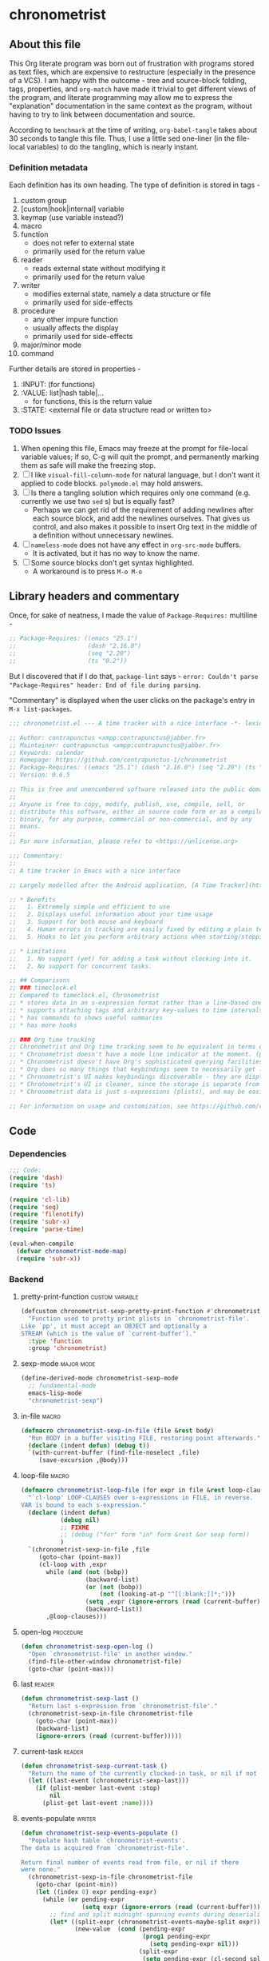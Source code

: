 #+TODO: TODO WIP EXTEND CLEANUP FIXME REVIEW |
#+PROPERTY: header-args :tangle yes

* chronometrist
** About this file
This Org literate program was born out of frustration with programs stored as text files, which are expensive to restructure (especially in the presence of a VCS). I am happy with the outcome - tree and source-block folding, tags, properties, and =org-match= have made it trivial to get different views of the program, and literate programming may allow me to express the "explanation" documentation in the same context as the program, without having to try to link between documentation and source.

According to =benchmark= at the time of writing, =org-babel-tangle= takes about 30 seconds to tangle this file. Thus, I use a little sed one-liner (in the file-local variables) to do the tangling, which is nearly instant.

*** Definition metadata
Each definition has its own heading. The type of definition is stored in tags -
1. custom group
2. [custom|hook|internal] variable
3. keymap (use variable instead?)
4. macro
5. function
   * does not refer to external state
   * primarily used for the return value
6. reader
   * reads external state without modifying it
   * primarily used for the return value
7. writer
   * modifies external state, namely a data structure or file
   * primarily used for side-effects
8. procedure
   * any other impure function
   * usually affects the display
   * primarily used for side-effects
9. major/minor mode
10. command

Further details are stored in properties -
1. :INPUT: (for functions)
2. :VALUE: list|hash table|...
   * for functions, this is the return value
3. :STATE: <external file or data structure read or written to>
*** TODO Issues
1. When opening this file, Emacs may freeze at the prompt for file-local variable values; if so, C-g will quit the prompt, and permanently marking them as safe will make the freezing stop.
2. [ ] I like =visual-fill-column-mode= for natural language, but I don't want it applied to code blocks. =polymode.el= may hold answers.
3. [ ] Is there a tangling solution which requires only one command (e.g. currently we use two =sed= s) but is equally fast?
   * Perhaps we can get rid of the requirement of adding newlines after each source block, and add the newlines ourselves. That gives us control, and also makes it possible to insert Org text in the middle of a definition without unnecessary newlines.
4. [ ] =nameless-mode= does not have any effect in =org-src-mode= buffers.
   * It is activated, but it has no way to know the name.
5. [ ] Some source blocks don't get syntax highlighted.
   * A workaround is to press =M-o M-o=
** Library headers and commentary
Once, for sake of neatness, I made the value of =Package-Requires:= multiline -
#+BEGIN_SRC emacs-lisp :tangle no
;; Package-Requires: ((emacs "25.1")
;;                    (dash "2.16.0")
;;                    (seq "2.20")
;;                    (ts "0.2"))
#+END_SRC
But I discovered that if I do that, =package-lint= says - =error: Couldn't parse "Package-Requires" header: End of file during parsing=.

"Commentary" is displayed when the user clicks on the package's entry in =M-x list-packages=.
#+BEGIN_SRC emacs-lisp
;;; chronometrist.el --- A time tracker with a nice interface -*- lexical-binding: t; -*-

;; Author: contrapunctus <xmpp:contrapunctus@jabber.fr>
;; Maintainer: contrapunctus <xmpp:contrapunctus@jabber.fr>
;; Keywords: calendar
;; Homepage: https://github.com/contrapunctus-1/chronometrist
;; Package-Requires: ((emacs "25.1") (dash "2.16.0") (seq "2.20") (ts "0.2"))
;; Version: 0.6.5

;; This is free and unencumbered software released into the public domain.
;;
;; Anyone is free to copy, modify, publish, use, compile, sell, or
;; distribute this software, either in source code form or as a compiled
;; binary, for any purpose, commercial or non-commercial, and by any
;; means.
;;
;; For more information, please refer to <https://unlicense.org>

;;; Commentary:
;;
;; A time tracker in Emacs with a nice interface

;; Largely modelled after the Android application, [A Time Tracker](https://github.com/netmackan/ATimeTracker)

;; * Benefits
;;   1. Extremely simple and efficient to use
;;   2. Displays useful information about your time usage
;;   3. Support for both mouse and keyboard
;;   4. Human errors in tracking are easily fixed by editing a plain text file
;;   5. Hooks to let you perform arbitrary actions when starting/stopping tasks

;; * Limitations
;;   1. No support (yet) for adding a task without clocking into it.
;;   2. No support for concurrent tasks.

;; ## Comparisons
;; ### timeclock.el
;; Compared to timeclock.el, Chronometrist
;; * stores data in an s-expression format rather than a line-based one
;; * supports attaching tags and arbitrary key-values to time intervals
;; * has commands to shows useful summaries
;; * has more hooks

;; ### Org time tracking
;; Chronometrist and Org time tracking seem to be equivalent in terms of capabilities, approaching the same ends through different means.
;; * Chronometrist doesn't have a mode line indicator at the moment. (planned)
;; * Chronometrist doesn't have Org's sophisticated querying facilities. (an SQLite backend is planned)
;; * Org does so many things that keybindings seem to necessarily get longer. Chronometrist has far fewer commands than Org, so most of the keybindings are single keys, without modifiers.
;; * Chronometrist's UI makes keybindings discoverable - they are displayed in the buffers themselves.
;; * Chronometrist's UI is cleaner, since the storage is separate from the display. It doesn't show tasks as trees like Org, but it uses tags and key-values to achieve that. Additionally, navigating a flat list takes fewer user operations than navigating a tree.
;; * Chronometrist data is just s-expressions (plists), and may be easier to parse than a complex text format with numerous use-cases.

;; For information on usage and customization, see https://github.com/contrapunctus-1/chronometrist/blob/master/README.md
#+END_SRC

** Code
*** Dependencies
#+BEGIN_SRC emacs-lisp
;;; Code:
(require 'dash)
(require 'ts)

(require 'cl-lib)
(require 'seq)
(require 'filenotify)
(require 'subr-x)
(require 'parse-time)

(eval-when-compile
  (defvar chronometrist-mode-map)
  (require 'subr-x))
#+END_SRC
*** Backend
**** pretty-print-function                               :custom:variable:
#+BEGIN_SRC emacs-lisp
(defcustom chronometrist-sexp-pretty-print-function #'chronometrist-plist-pp
  "Function used to pretty print plists in `chronometrist-file'.
Like `pp', it must accept an OBJECT and optionally a
STREAM (which is the value of `current-buffer')."
  :type 'function
  :group 'chronometrist)
#+END_SRC
**** sexp-mode                                                :major:mode:
#+BEGIN_SRC emacs-lisp
(define-derived-mode chronometrist-sexp-mode
  ;; fundamental-mode
  emacs-lisp-mode
  "chronometrist-sexp")
#+END_SRC
**** in-file                                                       :macro:
#+BEGIN_SRC emacs-lisp
(defmacro chronometrist-sexp-in-file (file &rest body)
  "Run BODY in a buffer visiting FILE, restoring point afterwards."
  (declare (indent defun) (debug t))
  `(with-current-buffer (find-file-noselect ,file)
     (save-excursion ,@body)))
#+END_SRC
**** loop-file                                                     :macro:
#+BEGIN_SRC emacs-lisp
(defmacro chronometrist-loop-file (for expr in file &rest loop-clauses)
  "`cl-loop' LOOP-CLAUSES over s-expressions in FILE, in reverse.
VAR is bound to each s-expression."
  (declare (indent defun)
           (debug nil)
           ;; FIXME
           ;; (debug ("for" form "in" form &rest &or sexp form))
           )
  `(chronometrist-sexp-in-file ,file
     (goto-char (point-max))
     (cl-loop with ,expr
       while (and (not (bobp))
                  (backward-list)
                  (or (not (bobp))
                      (not (looking-at-p "^[[:blank:]]*;")))
                  (setq ,expr (ignore-errors (read (current-buffer))))
                  (backward-list))
       ,@loop-clauses)))
#+END_SRC
**** open-log                                                  :procedure:
#+BEGIN_SRC emacs-lisp
(defun chronometrist-sexp-open-log ()
  "Open `chronometrist-file' in another window."
  (find-file-other-window chronometrist-file)
  (goto-char (point-max)))
#+END_SRC
**** last                                                         :reader:
#+BEGIN_SRC emacs-lisp
(defun chronometrist-sexp-last ()
  "Return last s-expression from `chronometrist-file'."
  (chronometrist-sexp-in-file chronometrist-file
    (goto-char (point-max))
    (backward-list)
    (ignore-errors (read (current-buffer)))))
#+END_SRC
**** current-task                                                 :reader:
#+BEGIN_SRC emacs-lisp
(defun chronometrist-sexp-current-task ()
  "Return the name of the currently clocked-in task, or nil if not clocked in."
  (let ((last-event (chronometrist-sexp-last)))
    (if (plist-member last-event :stop)
        nil
      (plist-get last-event :name))))
#+END_SRC
**** events-populate                                              :writer:
#+BEGIN_SRC emacs-lisp
(defun chronometrist-sexp-events-populate ()
  "Populate hash table `chronometrist-events'.
The data is acquired from `chronometrist-file'.

Return final number of events read from file, or nil if there
were none."
  (chronometrist-sexp-in-file chronometrist-file
    (goto-char (point-min))
    (let ((index 0) expr pending-expr)
      (while (or pending-expr
                 (setq expr (ignore-errors (read (current-buffer)))))
        ;; find and split midnight-spanning events during deserialization itself
        (let* ((split-expr (chronometrist-events-maybe-split expr))
               (new-value  (cond (pending-expr
                                  (prog1 pending-expr
                                    (setq pending-expr nil)))
                                 (split-expr
                                  (setq pending-expr (cl-second split-expr))
                                  (cl-first split-expr))
                                 (t expr)))
               (new-value-date (--> (plist-get new-value :start)
                                    (substring it 0 10)))
               (existing-value (gethash new-value-date chronometrist-events)))
          (unless pending-expr (cl-incf index))
          (puthash new-value-date
                   (if existing-value
                       (append existing-value
                               (list new-value))
                     (list new-value))
                   chronometrist-events)))
      (unless (zerop index) index))))
#+END_SRC
**** create-file                                                  :writer:
#+BEGIN_SRC emacs-lisp
(defun chronometrist-sexp-create-file ()
  "Create `chronometrist-file' if it doesn't already exist."
  (unless (file-exists-p chronometrist-file)
    (with-current-buffer (find-file-noselect chronometrist-file)
      (goto-char (point-min))
      (insert ";;; -*- mode: chronometrist-sexp; -*-")
      (write-file chronometrist-file))))
#+END_SRC
**** new                                                          :writer:
#+BEGIN_SRC emacs-lisp
(cl-defun chronometrist-sexp-new (plist)
  "Add new PLIST at the end of `chronometrist-file'."
  (chronometrist-sexp-in-file chronometrist-file
    (goto-char (point-max))
    ;; If we're adding the first s-exp in the file, don't add a
    ;; newline before it
    (unless (bobp) (insert "\n"))
    (unless (bolp) (insert "\n"))
    (funcall chronometrist-sexp-pretty-print-function plist (current-buffer))
    (save-buffer)))
#+END_SRC
**** delete-list                                                  :writer:
#+BEGIN_SRC emacs-lisp
(defun chronometrist-sexp-delete-list (&optional arg)
  "Delete ARG lists after point."
  (let ((point-1 (point)))
    (forward-sexp (or arg 1))
    (delete-region point-1 (point))))
#+END_SRC
**** replace-last                                                 :writer:
#+BEGIN_SRC emacs-lisp
(defun chronometrist-sexp-replace-last (plist)
  "Replace the last s-expression in `chronometrist-file' with PLIST."
  (chronometrist-sexp-in-file chronometrist-file
    (goto-char (point-max))
    (unless (and (bobp) (bolp)) (insert "\n"))
    (backward-list 1)
    (chronometrist-sexp-delete-list)
    (funcall chronometrist-sexp-pretty-print-function plist (current-buffer))
    (save-buffer)))
#+END_SRC
**** reindent-buffer                                             :command:
#+BEGIN_SRC emacs-lisp
(defun chronometrist-sexp-reindent-buffer ()
  "Reindent the current buffer.
This is meant to be run in `chronometrist-file' when using the s-expression backend."
  (interactive)
  (let (expr)
    (goto-char (point-min))
    (while (setq expr (ignore-errors (read (current-buffer))))
      (backward-list)
      (chronometrist-sexp-delete-list)
      (when (looking-at "\n*")
        (delete-region (match-beginning 0) (match-end 0)))
      (funcall chronometrist-sexp-pretty-print-function expr (current-buffer))
      (insert "\n")
      (unless (eobp) (insert "\n")))))
#+END_SRC
**** last                                                         :reader:
#+BEGIN_SRC emacs-lisp
(defun chronometrist-last ()
  "Return the last entry from `chronometrist-file' as a plist."
  (chronometrist-sexp-last))
#+END_SRC
**** task-list                                                    :reader:
#+BEGIN_SRC emacs-lisp
(defun chronometrist-task-list ()
  "Return a list of tasks from `chronometrist-file'."
  (--> (chronometrist-loop-file for plist in chronometrist-file collect (plist-get plist :name))
       (cl-remove-duplicates it :test #'equal)
       (sort it #'string-lessp)))
#+END_SRC
*** Plist pretty-printing
pp.el doesn't align plist keys along the same column.

ppp.el (MELPA) doesn't align plist /values/ along the same column; also, it's GPL, and I try to avoid GPL dependencies.

1. [X] work recursively for plist/alist values
2. [X] Add variable (to chronometrist-sexp.el) to set pretty-printing function. Default to ppp.el if found, fallback to internal Emacs pretty printer, and let users set their own pretty printing function.
3. [ ] Fix alignment of alist dots
   * While also handling alist members which are proper lists

**** normalize-whitespace                                         :writer:
#+BEGIN_SRC emacs-lisp
(defun chronometrist-plist-pp-normalize-whitespace ()
  "Remove whitespace following point, and insert a space.
Point is placed at the end of the space."
  (when (looking-at "[[:blank:]]+")
    (delete-region (match-beginning 0) (match-end 0))
    (insert " ")))
#+END_SRC
**** column                                                       :reader:
#+BEGIN_SRC emacs-lisp
(defun chronometrist-plist-pp-column ()
  "Return column point is on, as an integer.
0 means point is at the beginning of the line."
  (- (point) (point-at-bol)))
#+END_SRC
**** pair-p                                                     :function:
#+BEGIN_SRC emacs-lisp
(defun chronometrist-plist-pp-pair-p (cons)
  "Return non-nil if CONS is a pair, i.e. (CAR . CDR)."
  (and (listp cons) (not (listp (cdr cons)))))
#+END_SRC
**** alist-p                                                    :function:
#+BEGIN_SRC emacs-lisp
(defun chronometrist-plist-pp-alist-p (list)
  "Return non-nil if LIST is an association list.
If even a single element of LIST is a pure cons cell (as
determined by `chronometrist-plist-pp-pair-p'), this function
considers it an alist."
  (when (listp list)
    (cl-loop for elt in list thereis (chronometrist-plist-pp-pair-p elt))))
#+END_SRC
**** plist-p                                                    :function:
#+BEGIN_SRC emacs-lisp
(defun chronometrist-plist-pp-plist-p (list)
  "Return non-nil if LIST is a property list, i.e. (:KEYWORD VALUE ...)"
  (while (consp list)
    (setq list (if (and (keywordp (car list))
                        (consp (cdr list)))
                   (cddr list)
                 'not-plist)))
  (null list))
#+END_SRC
**** longest-keyword-length                                       :reader:
#+BEGIN_SRC emacs-lisp
(defun chronometrist-plist-pp-longest-keyword-length ()
  "Find the length of the longest keyword in a plist.
This assumes there is a single plist in the current buffer, and
that point is after the first opening parenthesis."
  (save-excursion
    (cl-loop with sexp
      while (setq sexp (ignore-errors (read (current-buffer))))
      when (keywordp sexp)
      maximize (length (symbol-name sexp)))))
#+END_SRC
**** indent-sexp                                                :function:
#+BEGIN_SRC emacs-lisp
(cl-defun chronometrist-plist-pp-indent-sexp (sexp &optional (right-indent 0))
  "Return a string indenting SEXP by RIGHT-INDENT spaces."
  (format (concat "% -" (number-to-string right-indent) "s")
          sexp))
#+END_SRC
**** buffer                                                       :writer:
It might help to make =inside-sublist-p= an integer representing depth, instead of a boolean. But at the moment, it's getting the job done.

#+BEGIN_SRC emacs-lisp
(cl-defun chronometrist-plist-pp-buffer (&optional inside-sublist-p)
  "Recursively indent the alist, plist, or a list of plists after point.
The list must be on a single line, as emitted by `prin1'."
  (if (not (looking-at-p (rx (or ")" line-end))))
      (progn
        (setq sexp (save-excursion (read (current-buffer))))
        (cond
         ((chronometrist-plist-pp-plist-p sexp)
          (chronometrist-plist-pp-buffer-plist inside-sublist-p)
          (chronometrist-plist-pp-buffer inside-sublist-p))
         ((chronometrist-plist-pp-alist-p sexp)
          (chronometrist-plist-pp-buffer-alist)
          (unless inside-sublist-p (chronometrist-plist-pp-buffer)))
         ((chronometrist-plist-pp-pair-p sexp)
          (forward-sexp)
          (chronometrist-plist-pp-buffer inside-sublist-p))
         ((listp sexp)
          (down-list)
          (chronometrist-plist-pp-buffer t))
         (t (forward-sexp)
            (chronometrist-plist-pp-buffer inside-sublist-p))))
    ;; we're before a ) - is it a lone paren on its own line?
    (let ((pos (point))
          (bol (point-at-bol)))
      (goto-char bol)
      (if (string-match "^[[:blank:]]*$" (buffer-substring bol pos))
          ;; join the ) to the previous line by deleting the newline and whitespace
          (delete-region (1- bol) pos)
        (goto-char pos))
      (when (not (eobp))
        (forward-char)))))
#+END_SRC
**** buffer-plist                                                 :writer:
#+BEGIN_SRC emacs-lisp
(defun chronometrist-plist-pp-buffer-plist (&optional inside-sublist-p)
  "Indent a single plist after point."
  (down-list)
  (let ((left-indent  (1- (chronometrist-plist-pp-column)))
        (right-indent (chronometrist-plist-pp-longest-keyword-length))
        (first-p t) sexp)
    (while (not (looking-at-p ")"))
      (chronometrist-plist-pp-normalize-whitespace)
      (setq sexp (save-excursion (read (current-buffer))))
      (cond ((keywordp sexp)
             (chronometrist-sexp-delete-list)
             (insert (if first-p
                         (progn (setq first-p nil) "")
                       (make-string left-indent ?\ ))
                     (chronometrist-plist-pp-indent-sexp sexp right-indent)))
            ;; not a keyword = a value
            ((chronometrist-plist-pp-plist-p sexp)
             (chronometrist-plist-pp-buffer-plist))
            ((and (listp sexp)
                  (not (chronometrist-plist-pp-pair-p sexp)))
             (chronometrist-plist-pp-buffer t)
             (insert "\n"))
            (t (forward-sexp)
               (insert "\n"))))
    (when (bolp) (delete-char -1))
    (up-list)
    ;; we have exited the plist, but might still be in a list with more plists
    (unless (eolp) (insert "\n"))
    (when inside-sublist-p
      (insert (make-string (1- left-indent) ?\ )))))
#+END_SRC
**** buffer-alist                                                 :writer:
#+BEGIN_SRC emacs-lisp
(defun chronometrist-plist-pp-buffer-alist ()
  "Indent a single alist after point."
  (down-list)
  (let ((indent (chronometrist-plist-pp-column)) (first-p t) sexp)
    (while (not (looking-at-p ")"))
      (setq sexp (save-excursion (read (current-buffer))))
      (chronometrist-sexp-delete-list)
      (insert (if first-p
                  (progn (setq first-p nil) "")
                (make-string indent ?\ ))
              (format "%S\n" sexp)))
    (when (bolp) (delete-char -1))
    (up-list)))
#+END_SRC
**** to-string                                                    :reader:
:PROPERTIES:
:STATE: emacs-lisp-mode-syntax-table
:END:

#+BEGIN_SRC emacs-lisp
(defun chronometrist-plist-pp-to-string (object)
  "Convert OBJECT to a pretty-printed string."
  (with-temp-buffer
    (lisp-mode-variables nil)
    (set-syntax-table emacs-lisp-mode-syntax-table)
    (let ((print-quoted t))
      (prin1 object (current-buffer)))
    (goto-char (point-min))
    (chronometrist-plist-pp-buffer)
    (buffer-string)))
#+END_SRC
**** plist-pp                                                     :reader:
#+BEGIN_SRC emacs-lisp
(defun chronometrist-plist-pp (object &optional stream)
  "Pretty-print OBJECT and output to STREAM (see `princ')."
  (princ (chronometrist-plist-pp-to-string object)
         (or stream standard-output)))
#+END_SRC
*** TODO Migration
1. [ ] Use EIEIO to make a =chronometrist-migrate= command which calls a generic function.
**** table                                                      :variable:
:PROPERTIES:
:VALUE:    hash table
:END:
#+BEGIN_SRC emacs-lisp
(defvar chronometrist-migrate-table (make-hash-table))
#+END_SRC
**** EXTEND populate                                              :writer:
:PROPERTIES:
:STATE: chronometrist-migrate-table
:END:

1. [ ] support other timeclock codes - currently only "i" and "o" are supported.

#+BEGIN_SRC emacs-lisp
(defun chronometrist-migrate-populate (in-file)
  "Read data from IN-FILE to `chronometrist-migrate-table'.
IN-FILE should be a file in the format supported by timeclock.el.
See `timeclock-log-data' for a description."
  (clrhash chronometrist-migrate-table)
  (with-current-buffer (find-file-noselect in-file)
    (save-excursion
      (goto-char (point-min))
      (let ((key-counter 0))
        (while (not (eobp))
          (let* ((event-string (buffer-substring-no-properties (point-at-bol)
                                                               (point-at-eol)))
                 (event-list   (split-string event-string "[ /:]"))
                 (code         (cl-first event-list))
                 (date-time    (--> event-list
                                    (seq-drop it 1)
                                    (seq-take it 6)
                                    (mapcar #'string-to-number it)
                                    (reverse it)
                                    (apply #'encode-time it)
                                    (chronometrist-format-time-iso8601 it)))
                 (project-or-comment
                  (replace-regexp-in-string
                   (rx (and (or "i" "o") " "
                            (and (= 4 digit) "/" (= 2 digit) "/" (= 2 digit) " ")
                            (and (= 2 digit) ":" (= 2 digit) ":" (= 2 digit))
                            (opt " ")))
                   ""
                   event-string)))
            (pcase code
              ("i"
               (cl-incf key-counter)
               (puthash key-counter
                        `(:name ,project-or-comment :start ,date-time)
                        chronometrist-migrate-table))
              ("o"
               (--> (gethash key-counter chronometrist-migrate-table)
                    (append it
                            `(:stop ,date-time)
                            (when (and (stringp project-or-comment)
                                       (not
                                        (string= project-or-comment "")))
                              `(:comment ,project-or-comment)))
                    (puthash key-counter it chronometrist-migrate-table)))))
          (forward-line)
          (goto-char (point-at-bol))))
      nil)))
#+END_SRC
**** timelog-file-to-sexp-file                                    :writer:
#+BEGIN_SRC emacs-lisp
(defvar timeclock-file)

(defun chronometrist-migrate-timelog-file-to-sexp-file (&optional in-file out-file)
  "Migrate your existing `timeclock-file' to the Chronometrist file format.
IN-FILE and OUT-FILE, if provided, are used as input and output
file names respectively."
  (interactive `(,(if (featurep 'timeclock)
                      (read-file-name (concat "timeclock file (default: "
                                              timeclock-file
                                              "): ")
                                      user-emacs-directory
                                      timeclock-file t)
                    (read-file-name (concat "timeclock file: ")
                                    user-emacs-directory
                                    nil t))
                 ,(read-file-name (concat "Output file (default: "
                                          (locate-user-emacs-file "chronometrist.sexp")
                                          "): ")
                                  user-emacs-directory
                                  (locate-user-emacs-file "chronometrist.sexp"))))
  (when (if (file-exists-p out-file)
            (yes-or-no-p (concat "Output file "
                                 out-file
                                 " already exists - overwrite? "))
          t)
    (let ((output (find-file-noselect out-file)))
      (with-current-buffer output
        (chronometrist-common-clear-buffer output)
        (chronometrist-migrate-populate in-file)
        (maphash (lambda (_key value)
                   (chronometrist-plist-pp value output)
                   (insert "\n\n"))
                 chronometrist-migrate-table)
        (save-buffer)))))
#+END_SRC
**** check                                                        :writer:
#+BEGIN_SRC emacs-lisp
(defun chronometrist-migrate-check ()
  "Offer to import data from `timeclock-file' if `chronometrist-file' does not exist."
  (when (and (bound-and-true-p timeclock-file)
             (not (file-exists-p chronometrist-file)))
    (if (yes-or-no-p (format (concat "Chronometrist v0.3+ uses a new file format;"
                                     " import data from %s ? ")
                             timeclock-file))
        (chronometrist-migrate-timelog-file-to-sexp-file timeclock-file chronometrist-file)
      (message "You can migrate later using `chronometrist-migrate-timelog-file-to-sexp-file'."))))
#+END_SRC
*** Data structures
**** chronometrist-events                                                   :variable:
:PROPERTIES:
:VALUE:    hash table
:END:
#+BEGIN_SRC emacs-lisp
(defvar chronometrist-events (make-hash-table :test #'equal)
  "Each key is a date in the form (YEAR MONTH DAY).
Values are lists containing events, where each event is a list in
the form (:name \"NAME\" :tags (TAGS) <key value pairs> ...
:start TIME :stop TIME).")
#+END_SRC
**** day-start                                                  :function:
#+BEGIN_SRC emacs-lisp
(defun chronometrist-day-start (timestamp)
  "Get start of day (according to `chronometrist-day-start-time') for TIMESTAMP.
TIMESTAMP must be a time string in the ISO-8601 format.

Return value is a time value (see `current-time')."
  (let ((timestamp-date-list (->> timestamp
                                  (parse-iso8601-time-string)
                                  (decode-time)
                                  (-drop 3)
                                  (-take 3))))
    (--> chronometrist-day-start-time
         (split-string it ":")
         (mapcar #'string-to-number it)
         (reverse it)
         (append it timestamp-date-list)
         (apply #'encode-time it))))
#+END_SRC
**** events-maybe-split                                         :function:
#+BEGIN_SRC emacs-lisp
(defun chronometrist-events-maybe-split (event)
  "Split EVENT if it spans midnight.
Return a list of two events if EVENT was split, else nil."
  (when (plist-get event :stop)
    (let ((split-time (chronometrist-midnight-spanning-p (plist-get event :start)
                                             (plist-get event :stop))))
      (when split-time
        (let ((first-start  (plist-get (cl-first  split-time) :start))
              (first-stop   (plist-get (cl-first  split-time) :stop))
              (second-start (plist-get (cl-second split-time) :start))
              (second-stop  (plist-get (cl-second split-time) :stop))
              ;; plist-put modifies lists in-place. The resulting bugs
              ;; left me puzzled for a while.
              (event-1      (cl-copy-list event))
              (event-2      (cl-copy-list event)))
          (list (-> event-1
                    (plist-put :start first-start)
                    (plist-put :stop  first-stop))
                (-> event-2
                    (plist-put :start second-start)
                    (plist-put :stop  second-stop))))))))
#+END_SRC

;; TODO - Maybe strip dates from values, since they're part of the key
;; anyway. Consider using a state machine.

;; OPTIMIZE - It should not be necessary to call this unless the file
;; has changed. Any other refresh situations should not require this.
**** events-populate                                            :function:
#+BEGIN_SRC emacs-lisp
(defun chronometrist-events-populate ()
  "Clear hash table `chronometrist-events' (which see) and populate it.
The data is acquired from `chronometrist-file'.

Return final number of events read from file, or nil if there
were none."
  (clrhash chronometrist-events)
  (chronometrist-sexp-events-populate))
#+END_SRC
**** events-update                                                :writer:
#+BEGIN_SRC emacs-lisp
(defun chronometrist-events-update (plist &optional replace)
  "Add PLIST to the end of `chronometrist-events'.
If REPLACE is non-nil, replace the last event with PLIST."
  (let* ((date (->> (plist-get plist :start)
                    (chronometrist-iso-timestamp-to-ts )
                    (ts-format "%F" )))
         (events-today (gethash date chronometrist-events)))
    (--> (if replace (-drop-last 1 events-today) events-today)
         (append it (list plist))
         (puthash date it chronometrist-events))))
#+END_SRC
**** last-date                                                    :reader:
#+BEGIN_SRC emacs-lisp
(defun chronometrist-events-last-date ()
  (--> (hash-table-keys chronometrist-events)
       (last it)
       (car it)))
#+END_SRC
**** events-last                                                  :reader:
#+BEGIN_SRC emacs-lisp
(defun chronometrist-events-last ()
  "Return the last plist from `chronometrist-events'."
  (--> (gethash (chronometrist-events-last-date) chronometrist-events)
       (last it)
       (car it)))
#+END_SRC
**** events-subset                                                :reader:
:PROPERTIES:
:VALUE:    hash table
:END:
#+BEGIN_SRC emacs-lisp
(defun chronometrist-events-subset (start end)
  "Return a subset of `chronometrist-events'.
The subset will contain values between dates START and END (both
inclusive).

START and END must be ts structs (see `ts.el'). They will be
treated as though their time is 00:00:00."
  (let ((subset (make-hash-table :test #'equal))
        (start  (chronometrist-date start))
        (end    (chronometrist-date end)))
    (maphash (lambda (key value)
               (when (ts-in start end (chronometrist-iso-date-to-ts key))
                 (puthash key value subset)))
             chronometrist-events)
    subset))
#+END_SRC
**** task-events-in-day                                           :reader:
#+BEGIN_SRC emacs-lisp
(cl-defun chronometrist-task-events-in-day (task &optional (ts (ts-now)))
  "Get events for TASK on TS.
TS should be a ts struct (see `ts.el').

Returns a list of events, where each event is a property list in
the form (:name \"NAME\" :start START :stop STOP ...), where
START and STOP are ISO-8601 time strings.

This will not return correct results if TABLE contains records
which span midnights."
  (->> (gethash (ts-format "%F" ts) chronometrist-events)
       (mapcar (lambda (event)
                 (when (equal task (plist-get event :name))
                   event)))
       (seq-filter #'identity)))
#+END_SRC
**** task-time-one-day                                            :reader:
#+BEGIN_SRC emacs-lisp
(cl-defun chronometrist-task-time-one-day (task &optional (ts (ts-now)))
  "Return total time spent on TASK today or (if supplied) on timestamp TS.
The data is obtained from `chronometrist-file', via `chronometrist-events'.

TS should be a ts struct (see `ts.el').

The return value is seconds, as an integer."
  (let ((task-events (chronometrist-task-events-in-day task ts)))
    (if task-events
        (->> (chronometrist-events-to-durations task-events)
             (-reduce #'+)
             (truncate))
      ;; no events for this task on TS, i.e. no time spent
      0)))
#+END_SRC
**** active-time-one-day                                          :reader:
#+BEGIN_SRC emacs-lisp
(cl-defun chronometrist-active-time-one-day (&optional (ts (ts-now)))
  "Return the total active time on TS (if non-nil) or today.
TS must be a ts struct (see `ts.el')

Return value is seconds as an integer."
  (->> chronometrist-task-list
       (--map (chronometrist-task-time-one-day it ts))
       (-reduce #'+)
       (truncate)))
#+END_SRC
**** count-active-days                                            :reader:
#+BEGIN_SRC emacs-lisp
(cl-defun chronometrist-statistics-count-active-days (task &optional (table chronometrist-events))
  "Return the number of days the user spent any time on TASK.
  TABLE must be a hash table - if not supplied, `chronometrist-events' is used.

  This will not return correct results if TABLE contains records
which span midnights."
  (cl-loop for events being the hash-values of chronometrist-events
    count (seq-find (lambda (event)
                      (equal task (plist-get event :name)))
                    events)))
#+END_SRC
**** task-list                                                  :variable:
:PROPERTIES:
:VALUE:    list
:END:
#+BEGIN_SRC emacs-lisp
(defvar chronometrist-task-list nil
  "List of tasks in `chronometrist-file'.")
#+END_SRC
**** reset-task-list                                              :writer:
#+BEGIN_SRC emacs-lisp
(defun chronometrist-reset-task-list ()
  (setq chronometrist-task-list (chronometrist-task-list)))
#+END_SRC
**** add-to-task-list                                             :writer:
#+BEGIN_SRC emacs-lisp
(defun chronometrist-add-to-task-list (task)
  (unless (cl-member task chronometrist-task-list :test #'equal)
    (setq chronometrist-task-list
          (sort (cons task chronometrist-task-list) #'string-lessp))))
#+END_SRC
**** remove-from-task-list                                        :writer:
#+BEGIN_SRC emacs-lisp
(defun chronometrist-remove-from-task-list (task)
  (let ((count (cl-loop with count = 0
                 for intervals being the hash-values of chronometrist-events
                 do (cl-loop for interval in intervals
                      do (cl-incf count))
                 finally return count))
        (position (cl-loop with count = 0
                    for intervals being the hash-values of chronometrist-events
                    when (cl-loop for interval in intervals
                           do (cl-incf count)
                           when (equal task (plist-get interval :name))
                           return t)
                    return count)))
    (when (or (not position)
              (= position count))
      ;; The only interval for TASK is the last expression
      (setq chronometrist-task-list (remove task chronometrist-task-list)))))
#+END_SRC
*** Common
**** fs-watch                                          :internal:variable:
:PROPERTIES:
:VALUE:    file notify watch
:END:
#+BEGIN_SRC emacs-lisp
(defvar chronometrist--fs-watch nil
  "Filesystem watch object.
Used to prevent more than one watch being added for the same
file.")
#+END_SRC
**** current-task                                                 :reader:
#+BEGIN_SRC emacs-lisp
(defun chronometrist-current-task ()
  "Return the name of the currently clocked-in task, or nil if not clocked in."
  (chronometrist-sexp-current-task))
#+END_SRC
**** format-time                                                :function:
#+BEGIN_SRC emacs-lisp
(cl-defun chronometrist-format-time (seconds &optional (blank "   "))
  "Format SECONDS as a string suitable for display in Chronometrist buffers.
SECONDS must be a positive integer.

BLANK is a string to display in place of blank values. If not
supplied, 3 spaces are used."
  (-let [(h m s) (chronometrist-seconds-to-hms seconds)]
    (if (and (zerop h) (zerop m) (zerop s))
        "       -"
      (let ((h (if (zerop h) blank (format "%2d:" h)))
            (m (cond ((and (zerop h) (zerop m))  blank)
                     ((zerop h)  (format "%2d:" m))
                     (t  (format "%02d:" m))))
            (s (if (and (zerop h) (zerop m))
                   (format "%2d" s)
                 (format "%02d" s))))
        (concat h m s)))))
#+END_SRC
**** file-empty-p                                                 :reader:
#+BEGIN_SRC emacs-lisp
(defun chronometrist-common-file-empty-p (file)
  "Return t if FILE is empty."
  (zerop (nth 7 (file-attributes file))))
#+END_SRC
**** clear-buffer                                                 :writer:
#+BEGIN_SRC emacs-lisp
(defun chronometrist-common-clear-buffer (buffer)
  "Clear the contents of BUFFER."
  (with-current-buffer buffer
    (goto-char (point-min))
    (delete-region (point-min) (point-max))))
#+END_SRC
**** format-keybinds                                            :function:
#+BEGIN_SRC emacs-lisp
(defun chronometrist-format-keybinds (command map &optional firstonly)
  "Return the keybindings for COMMAND in MAP as a string.
If FIRSTONLY is non-nil, return only the first keybinding found."
  (if firstonly
      (key-description
       (where-is-internal command map firstonly))
    (->> (where-is-internal command map)
         (mapcar #'key-description)
         (-take 2)
         (-interpose ", ")
         (apply #'concat))))
#+END_SRC
**** events-to-durations                                        :function:
#+BEGIN_SRC emacs-lisp
(defun chronometrist-events-to-durations (events)
  "Convert EVENTS into a list of durations in seconds.
EVENTS must be a list of valid Chronometrist property lists (see
`chronometrist-file').

Return 0 if EVENTS is nil."
  (if events
      (cl-loop for plist in events collect
        (let* ((start-ts (chronometrist-iso-timestamp-to-ts
                          (plist-get plist :start)))
               (stop-iso (plist-get plist :stop))
               ;; Add a stop time if it does not exist.
               (stop-ts  (if stop-iso
                             (chronometrist-iso-timestamp-to-ts stop-iso)
                           (ts-now))))
          (ts-diff stop-ts start-ts)))
    0))
#+END_SRC
**** previous-week-start                                          :reader:
#+BEGIN_SRC emacs-lisp
(defun chronometrist-previous-week-start (ts)
  "Find the previous `chronometrist-report-week-start-day' from TS.
Return a ts struct for said day's beginning.

If the day of TS is the same as the
`chronometrist-report-week-start-day', return TS.

TS must be a ts struct (see `ts.el')."
  (cl-loop with week-start = (alist-get chronometrist-report-week-start-day
                                        chronometrist-report-weekday-number-alist
                                        nil nil #'equal)
    until (= week-start (ts-dow ts))
    do (ts-decf (ts-day ts))
    finally return ts))
#+END_SRC
*** Time functions
**** iso-timestamp-to-ts                                        :function:
#+BEGIN_SRC emacs-lisp
(defun chronometrist-iso-timestamp-to-ts (timestamp)
  "Convert TIMESTAMP to a TS struct. (see `ts.el')
TIMESTAMP must be the ISO-8601 format, as handled by `parse-iso8601-time-string'."
  (-let [(second minute hour day month year dow _dst utcoff)
         (decode-time
          (parse-iso8601-time-string timestamp))]
    (ts-update
     (make-ts :hour hour :minute minute :second second
              :day day   :month month   :year year
              :dow dow   :tz-offset utcoff))))
#+END_SRC
**** iso-date-to-ts                                             :function:
#+BEGIN_SRC emacs-lisp
(defun chronometrist-iso-date-to-ts (date)
  "Return a ts struct (see `ts.el') representing DATE.
DATE should be an ISO-8601 date string (\"YYYY-MM-DD\")."
  (-let [(year month day) (mapcar #'string-to-number
                                  (split-string date "-"))]
    (ts-update
     (make-ts :hour 0 :minute 0 :second 0
              :day day :month month :year year))))
#+END_SRC
**** date                                                       :function:
#+BEGIN_SRC emacs-lisp
(cl-defun chronometrist-date (&optional (ts (ts-now)))
  "Return a ts struct representing the time 00:00:00 on today's date.
If TS is supplied, use that date instead of today.
TS should be a ts struct (see `ts.el')."
  (ts-apply :hour 0 :minute 0 :second 0 ts))
#+END_SRC
**** format-time-iso8601                                        :function:
#+BEGIN_SRC emacs-lisp
(defun chronometrist-format-time-iso8601 (&optional unix-time)
  "Return current date and time as an ISO-8601 timestamp.
Optional argument UNIX-TIME should be a time value (see
`current-time') accepted by `format-time-string'."
  (format-time-string "%FT%T%z" unix-time))

;; Note - this assumes that an event never crosses >1 day. This seems
;; sufficient for all conceivable cases.
#+END_SRC
**** midnight-spanning-p                                        :function:
#+BEGIN_SRC emacs-lisp
(defun chronometrist-midnight-spanning-p (start-time stop-time)
  "Return non-nil if START-TIME and STOP-TIME cross a midnight.
Return value is a list in the form
\((:start START-TIME
  :stop <day-start time on initial day>)
 (:start <day start time on second day>
  :stop STOP-TIME))"
  ;; FIXME - time zones are ignored; may cause issues with
  ;; time-zone-spanning events

  ;; The time on which the first provided day starts (according to `chronometrist-day-start-time')
  (let* ((first-day-start (chronometrist-day-start start-time))
         ;; HACK - won't work with custom day-start time
         ;; (first-day-end   (parse-iso8601-time-string
         ;;                   (concat (chronometrist-date (parse-iso8601-time-string start-time))
         ;;                           "24:00:00")))
         (next-day-start  (time-add first-day-start
                                    '(0 . 86400)))
         (stop-time-unix  (parse-iso8601-time-string stop-time)))
    ;; Does the event stop time exceed the next day start time?
    (when (time-less-p next-day-start stop-time-unix)
      (list `(:start ,start-time
                     :stop  ,(chronometrist-format-time-iso8601 next-day-start))
            `(:start ,(chronometrist-format-time-iso8601 next-day-start)
                     :stop  ,stop-time)))))
#+END_SRC
**** seconds-to-hms                                             :function:
#+BEGIN_SRC emacs-lisp
(defun chronometrist-seconds-to-hms (seconds)
  "Convert SECONDS to a vector in the form [HOURS MINUTES SECONDS].
SECONDS must be a positive integer."
  (let* ((seconds (truncate seconds))
         (s       (% seconds 60))
         (m       (% (/ seconds 60) 60))
         (h       (/ seconds 3600)))
    (list h m s)))
#+END_SRC
**** interval                                                   :function:
#+BEGIN_SRC emacs-lisp
(defun chronometrist-interval (event)
  "Return the period of time covered by EVENT as a time value.
EVENT should be a plist (see `chronometrist-file')."
  (let ((start (plist-get event :start))
        (stop  (plist-get event :stop)))
    (time-subtract (parse-iso8601-time-string stop)
                   (parse-iso8601-time-string start))))
#+END_SRC
*** Timer
**** timer-object                                      :internal:variable:
#+BEGIN_SRC emacs-lisp
(defvar chronometrist--timer-object nil)
#+END_SRC
**** timer-hook                                     :hook:custom:variable:
#+BEGIN_SRC emacs-lisp
(defcustom chronometrist-timer-hook nil
  "Functions run by `chronometrist-timer'.")
#+END_SRC
**** FIXME timer                                               :procedure:
1. [ ] Making this conditional upon =chronometrist-current-task= is, for some reason, currently resulting in no refresh at midnight.
#+BEGIN_SRC emacs-lisp
(defun chronometrist-timer ()
  "Refresh Chronometrist and related buffers.
Buffers will be refreshed only if they are visible and the user
is clocked in to a task."
  (when (chronometrist-current-task)
    (when (get-buffer-window chronometrist-buffer-name)
      (chronometrist-refresh))
    (run-hooks 'chronometrist-timer-hook)))
#+END_SRC
**** stop-timer                                                  :command:
#+BEGIN_SRC emacs-lisp
(defun chronometrist-stop-timer ()
  "Stop the timer for Chronometrist buffers."
  (interactive)
  (cancel-timer chronometrist--timer-object)
  (setq chronometrist--timer-object nil))
#+END_SRC
**** maybe-start-timer                                           :command:
#+BEGIN_SRC emacs-lisp
(defun chronometrist-maybe-start-timer (&optional interactive-test)
  "Start `chronometrist-timer' if `chronometrist--timer-object' is non-nil.
INTERACTIVE-TEST is used to determine if this has been called
interactively."
  (interactive "p")
  (unless chronometrist--timer-object
    (setq chronometrist--timer-object
          (run-at-time t chronometrist-update-interval #'chronometrist-timer))
    (when interactive-test
      (message "Timer started."))
    t))
#+END_SRC
**** force-restart-timer                                         :command:
#+BEGIN_SRC emacs-lisp
(defun chronometrist-force-restart-timer ()
  "Restart the timer for Chronometrist buffers."
  (interactive)
  (when chronometrist--timer-object
    (cancel-timer chronometrist--timer-object))
  (setq chronometrist--timer-object
        (run-at-time t chronometrist-update-interval #'chronometrist-timer)))
#+END_SRC
**** change-update-interval                                      :command:
#+BEGIN_SRC emacs-lisp
(defun chronometrist-change-update-interval (arg)
  "Change the update interval for Chronometrist buffers.

ARG should be the new update interval, in seconds."
  (interactive "NEnter new interval (in seconds): ")
  (cancel-timer chronometrist--timer-object)
  (setq chronometrist-update-interval arg
        chronometrist--timer-object nil)
  (chronometrist-maybe-start-timer))
#+END_SRC
*** Frontends
**** Chronometrist
***** custom group                                         :custom:group:
#+BEGIN_SRC emacs-lisp
(defgroup chronometrist nil
  "A time tracker with a nice UI."
  :group 'applications)
#+END_SRC
***** chronometrist-file                                            :custom:variable:
#+BEGIN_SRC emacs-lisp
(defcustom chronometrist-file
  (locate-user-emacs-file "chronometrist.sexp")
  "Default path and name of the Chronometrist database.

It should be a text file containing plists in the form -
\(:name \"task name\"
 [:tags TAGS]
 [:comment \"comment\"]
 [KEY-VALUE-PAIR ...]
 :start \"TIME\"
 :stop \"TIME\"\)

Where -

TAGS is a list. It can contain any strings and symbols.

KEY-VALUE-PAIR can be any keyword-value pairs. Currently,
Chronometrist ignores them.

TIME must be an ISO-8601 time string.

\(The square brackets here refer to optional elements, not
vectors.\)"
  :type 'file)
#+END_SRC
***** buffer-name                                       :custom:variable:
#+BEGIN_SRC emacs-lisp
(defcustom chronometrist-buffer-name "*Chronometrist*"
  "The name of the buffer created by `chronometrist'."
  :type 'string)
#+END_SRC
***** hide-cursor                                       :custom:variable:
#+BEGIN_SRC emacs-lisp
(defcustom chronometrist-hide-cursor nil
  "If non-nil, hide the cursor and only highlight the current line in the `chronometrist' buffer."
  :type 'boolean)
#+END_SRC
***** update-interval                                   :custom:variable:
#+BEGIN_SRC emacs-lisp
(defcustom chronometrist-update-interval 5
  "How often the `chronometrist' buffer should be updated, in seconds.

This is not guaranteed to be accurate - see (info \"(elisp)Timers\")."
  :type 'integer)
#+END_SRC
***** activity-indicator                                :custom:variable:
#+BEGIN_SRC emacs-lisp
(defcustom chronometrist-activity-indicator "*"
  "How to indicate that a task is active.
Can be a string to be displayed, or a function which returns this string.
The default is \"*\""
  :type '(choice string function))
#+END_SRC
***** day-start-time                                    :custom:variable:
#+BEGIN_SRC emacs-lisp
(defcustom chronometrist-day-start-time "00:00:00"
  "The time at which a day is considered to start, in \"HH:MM:SS\".

The default is midnight, i.e. \"00:00:00\"."
  :type 'string)
#+END_SRC
***** point                                           :internal:variable:
#+BEGIN_SRC emacs-lisp
(defvar chronometrist--point nil)
#+END_SRC
***** open-log                                                  :command:
#+BEGIN_SRC emacs-lisp
(defun chronometrist-open-log (&optional _button)
  "Open `chronometrist-file' in another window.

Argument _BUTTON is for the purpose of using this command as a
button action."
  (interactive)
  (chronometrist-sexp-open-log))
#+END_SRC
***** create-file                                             :procedure:
#+BEGIN_SRC emacs-lisp
(defun chronometrist-common-create-file ()
  "Create `chronometrist-file' if it doesn't already exist."
  (chronometrist-sexp-create-file))
#+END_SRC
***** task-active?                                               :reader:
#+BEGIN_SRC emacs-lisp
(defun chronometrist-task-active? (task)
  "Return t if TASK is currently clocked in, else nil."
  (equal (chronometrist-current-task) task))
#+END_SRC
***** activity-indicator                                      :procedure:
#+BEGIN_SRC emacs-lisp
(defun chronometrist-activity-indicator ()
  "Return a string to indicate that a task is active.
See custom variable `chronometrist-activity-indicator'."
  (if (functionp chronometrist-activity-indicator)
      (funcall chronometrist-activity-indicator)
    chronometrist-activity-indicator))
#+END_SRC
***** run-transformers                                         :function:
#+BEGIN_SRC emacs-lisp
(defun chronometrist-run-transformers (transformers arg)
  "Run TRANSFORMERS with ARG.
TRANSFORMERS should be a list of functions (F₁ ... Fₙ), each of
which should accept a single argument.

Call F₁ with ARG, with each following function being called with
the return value of the previous function.

Return the value returned by Fₙ."
  (if transformers
      (dolist (fn transformers arg)
        (setq arg (funcall fn arg)))
    arg))
#+END_SRC
***** entries                                                 :procedure:
#+BEGIN_SRC emacs-lisp
(defun chronometrist-entries ()
  "Create entries to be displayed in the buffer created by `chronometrist', in the format specified by `tabulated-list-entries'."
  (->> (-sort #'string-lessp chronometrist-task-list)
       (--map-indexed
        (let* ((task        it)
               (index       (number-to-string (1+ it-index)))
               (task-button `(,task action chronometrist-toggle-task-button follow-link t))
               (task-time   (chronometrist-format-time (chronometrist-task-time-one-day task)))
               (indicator   (if (chronometrist-task-active? task) (chronometrist-activity-indicator) "")))
          (--> (vector index task-button task-time indicator)
               (list task it)
               (chronometrist-run-transformers chronometrist-entry-transformers it))))))
#+END_SRC
***** task-at-point                                           :procedure:
#+BEGIN_SRC emacs-lisp
(defun chronometrist-task-at-point ()
  "Return the task at point in the `chronometrist' buffer, or nil if there is no task at point."
  (save-excursion
    (beginning-of-line)
    (when (re-search-forward "[0-9]+ +" nil t)
      (get-text-property (point) 'tabulated-list-id))))
#+END_SRC
***** goto-last-task                                          :procedure:
#+BEGIN_SRC emacs-lisp
(defun chronometrist-goto-last-task ()
  "In the `chronometrist' buffer, move point to the line containing the last active task."
  (goto-char (point-min))
  (re-search-forward (plist-get (chronometrist-last) :name) nil t)
  (beginning-of-line))
#+END_SRC
***** print-keybind                                           :procedure:
#+BEGIN_SRC emacs-lisp
(defun chronometrist-print-keybind (command &optional description firstonly)
  "Insert the keybindings for COMMAND.
If DESCRIPTION is non-nil, insert that too.
If FIRSTONLY is non-nil, return only the first keybinding found."
  (insert
   (format "\n% 18s - %s"
           (chronometrist-format-keybinds command chronometrist-mode-map firstonly)
           (if description description ""))))
#+END_SRC
***** CLEANUP print-non-tabular                               :procedure:
#+BEGIN_SRC emacs-lisp
(defun chronometrist-print-non-tabular ()
  "Print the non-tabular part of the buffer in `chronometrist'."
  (with-current-buffer chronometrist-buffer-name
    (let ((inhibit-read-only t)
          (w "\n    ")
          ;; (keybind-start-new (chronometrist-format-keybinds 'chronometrist-add-new-task chronometrist-mode-map))
          (keybind-toggle    (chronometrist-format-keybinds 'chronometrist-toggle-task chronometrist-mode-map t)))
      (goto-char (point-max))
      (--> (chronometrist-active-time-one-day)
           (chronometrist-format-time it)
           (format "%s%- 26s%s" w "Total" it)
           (insert it))
      (insert "\n")
      (insert w (format "% 17s" "Keys") w (format "% 17s" "----"))
      (chronometrist-print-keybind 'chronometrist-add-new-task)
      (insert-text-button "start a new task" 'action #'chronometrist-add-new-task-button 'follow-link t)
      (chronometrist-print-keybind 'chronometrist-toggle-task "toggle task at point")
      (chronometrist-print-keybind 'chronometrist-toggle-task-no-hooks "toggle without running hooks")
      (insert "\n " (format "%s %s - %s" "<numeric argument N>" keybind-toggle "toggle <N>th task"))
      (chronometrist-print-keybind 'chronometrist-report)
      (insert-text-button "see weekly report" 'action #'chronometrist-report 'follow-link t)
      (chronometrist-print-keybind 'chronometrist-open-log)
      (insert-text-button "view/edit log file" 'action #'chronometrist-open-log 'follow-link t)
      (insert "\n"))))
#+END_SRC
***** goto-nth-task                                           :procedure:
#+BEGIN_SRC emacs-lisp
(defun chronometrist-goto-nth-task (n)
  "Move point to the line containing the Nth task.
Return the task at point, or nil if there is no corresponding
task. N must be a positive integer."
  (goto-char (point-min))
  (when (re-search-forward (format "^%d" n) nil t)
    (beginning-of-line)
    (chronometrist-task-at-point)))
#+END_SRC
***** refresh                                                 :procedure:
#+BEGIN_SRC emacs-lisp
(defun chronometrist-refresh (&optional _ignore-auto _noconfirm)
  "Refresh the `chronometrist' buffer, without re-reading `chronometrist-file'.
The optional arguments _IGNORE-AUTO and _NOCONFIRM are ignored,
and are present solely for the sake of using this function as a
value of `revert-buffer-function'."
  (let* ((window (get-buffer-window chronometrist-buffer-name t))
         (point  (window-point window)))
    (when window
      (with-current-buffer chronometrist-buffer-name
        (tabulated-list-print t nil)
        (chronometrist-print-non-tabular)
        (chronometrist-maybe-start-timer)
        (set-window-point window point)))))
#+END_SRC
***** file-state                                      :internal:variable:
:PROPERTIES:
:VALUE:    list
:END:
#+BEGIN_SRC emacs-lisp
(defvar chronometrist--file-state nil
  "List containing the state of `chronometrist-file'.
`chronometrist-refresh-file' sets this to a plist in the form

\(:last (LAST-START LAST-END) :rest (REST-START REST-END HASH))

\(see `chronometrist-file-hash')

LAST-START and LAST-END represent the start and the end of the
last s-expression.

REST-START and REST-END represent the start of the file and the
end of the second-last s-expression.")
#+END_SRC
***** file-hash                                                  :reader:
#+BEGIN_SRC emacs-lisp
(defun chronometrist-file-hash (&optional start end hash)
  "Calculate hash of `chronometrist-file' between START and END.
START can be
a number or marker,
:before-last - the position at the start of the last s-expression
nil or any other value - the value of `point-min'.

END can be
a number or marker,
:before-last - the position at the end of the second-last s-expression,
nil or any other value - the position at the end of the last s-expression.

Return (START END) if HASH is nil, else (START END HASH).

Return a list in the form (A B HASH), where A and B are markers
in `chronometrist-file' describing the region for which HASH was calculated."
  (chronometrist-sexp-in-file chronometrist-file
    (let* ((start (cond ((number-or-marker-p start) start)
                        ((eq :before-last start)
                         (goto-char (point-max))
                         (backward-list))
                        (t (point-min))))
           (end   (cond ((number-or-marker-p end) end)
                        ((eq :before-last end)
                         (goto-char (point-max))
                         (backward-list 2)
                         (forward-list))
                        (t (goto-char (point-max))
                           (backward-list)
                           (forward-list)))))
      (if hash
          (--> (buffer-substring-no-properties start end)
               (secure-hash 'sha1 it)
               (list start end it))
        (list start end)))))
#+END_SRC
***** read-from                                                  :reader:
#+BEGIN_SRC emacs-lisp
(defun chronometrist-read-from (position)
  (chronometrist-sexp-in-file chronometrist-file
    (goto-char
     (if (number-or-marker-p position)
         position
       (funcall position)))
    (ignore-errors (read (current-buffer)))))
#+END_SRC
***** file-change-type                                           :reader:
The initial idea was to use two hashes, one for the content between the start of the file up to the last expression, and the other for the last expression itself. However, in the latter case, this can cause issues -
+ the expression may shrink, and if we try to compute the hash of the previously-known region again, we will get an args-out-of-range error.
+ false negatives for whitespace/indentation differences.

Possible states
1. rest-start rest-end last-start last-end
2. :append - rest same, last same, new expr after last-end
3. :modify - rest same, last not same, no expr after last-end
4. :remove - rest same, last not same, no expr after last-start
5. nil     - rest same, last same, no expr after last-end
6. t       - rest changed

#+BEGIN_SRC emacs-lisp
(defun chronometrist-file-change-type (state)
  "Determine the type of change made to `chronometrist-file'.
STATE must be a plist. (see `chronometrist--file-state')

Return
:append  if a new s-expression was added to the end,
:modify  if the last s-expression was modified,
:remove  if the last s-expression was removed,
    nil  if the contents didn't change, and
      t  for any other change."
  (-let* (((last-start last-end)           (plist-get state :last))
          ((rest-start rest-end rest-hash) (plist-get state :rest))
          (last-same-p     (--> (hash-table-keys chronometrist-events) (last it) (car it)
                                (gethash it chronometrist-events) (last it) (car it)
                                (equal it (chronometrist-read-from last-start))))
          (file-new-length (chronometrist-sexp-in-file chronometrist-file (point-max)))
          (rest-same-p (unless (< file-new-length rest-end)
                         (equal rest-hash
                                (cl-third (chronometrist-file-hash rest-start rest-end t))))))
    (cond ((not rest-same-p) t)
          (last-same-p
           (when (chronometrist-read-from last-end) :append))
          ((not (chronometrist-read-from last-start))
           :remove)
          ((not (chronometrist-read-from
                 (lambda ()
                   (progn (goto-char last-start)
                          (forward-list)))))
           :modify))))
#+END_SRC
***** refresh-file                                               :writer:
#+BEGIN_SRC emacs-lisp
(defun chronometrist-refresh-file (fs-event)
  "Re-read `chronometrist-file' and refresh the `chronometrist' buffer.
Argument _FS-EVENT is ignored."
  (run-hooks 'chronometrist-file-change-hook)
  ;; (message "chronometrist - file %s" fs-event)
  ;; `chronometrist-file-change-type' must be run /before/ we update `chronometrist--file-state'
  ;; (the latter represents the old state of the file, which
  ;; `chronometrist-file-change-type' compares with the newer current state)
  (-let* (((descriptor action file ...) fs-event)
          (change      (when chronometrist--file-state
                         (chronometrist-file-change-type chronometrist--file-state)))
          (reset-watch (or (eq action 'deleted) (eq action 'renamed))))
    ;; (message "chronometrist - file change type is %s" change)
    ;; if only the last plist changed, update `chronometrist-events'
    ;; and `chronometrist-task-list'
    (cond ((or reset-watch (not chronometrist--file-state) (eq change t))
           (when reset-watch
             (file-notify-rm-watch chronometrist--fs-watch)
             (setq chronometrist--fs-watch nil chronometrist--file-state nil))
           (chronometrist-events-populate)
           (chronometrist-reset-task-list))
          (chronometrist--file-state
           (let* ((old-plist (chronometrist-events-last))
                  (old-task  (plist-get old-plist :name))
                  (new-task  (plist-get (chronometrist-sexp-last) :name)))
             (pcase change
               (:append
                (chronometrist-events-update (chronometrist-sexp-last))
                (chronometrist-add-to-task-list new-task))
               (:modify
                (chronometrist-events-update (chronometrist-sexp-last) t)
                (chronometrist-remove-from-task-list old-task)
                (chronometrist-add-to-task-list new-task))
               (:remove
                (let ((date (chronometrist-events-last-date)))
                  (chronometrist-remove-from-task-list old-task)
                  (--> (gethash date chronometrist-events)
                    (-drop-last 1 it)
                    (puthash date it chronometrist-events))))
               ((pred null) nil)))))
    (setq chronometrist--file-state
          (list :last (chronometrist-file-hash :before-last nil)
                :rest (chronometrist-file-hash nil :before-last t)))
    ;; REVIEW - can we move most/all of this to the `chronometrist-file-change-hook'?
    (chronometrist-refresh)))
#+END_SRC
***** query-stop                                              :procedure:
#+BEGIN_SRC emacs-lisp
(defun chronometrist-query-stop ()
  "Ask the user if they would like to clock out."
  (let ((task (chronometrist-current-task)))
    (and task
         (yes-or-no-p (format "Stop tracking time for %s? " task))
         (chronometrist-out))
    t))
#+END_SRC
***** chronometrist-in                                                      :command:
#+BEGIN_SRC emacs-lisp
(defun chronometrist-in (task &optional _prefix)
  "Clock in to TASK; record current time in `chronometrist-file'.
TASK is the name of the task, a string. PREFIX is ignored."
  (interactive "P")
  (let ((plist `(:name ,task :start ,(chronometrist-format-time-iso8601))))
    (chronometrist-sexp-new plist)
    (chronometrist-refresh)))
#+END_SRC
***** chronometrist-out                                                     :command:
#+BEGIN_SRC emacs-lisp
(defun chronometrist-out (&optional _prefix)
  "Record current moment as stop time to last s-exp in `chronometrist-file'.
PREFIX is ignored."
  (interactive "P")
  (let ((plist (plist-put (chronometrist-last) :stop (chronometrist-format-time-iso8601))))
    (chronometrist-sexp-replace-last plist)))
#+END_SRC
***** chronometrist-mode-hook                                           :hook:normal:
#+BEGIN_SRC emacs-lisp
(defvar chronometrist-mode-hook nil
  "Normal hook run at the very end of `chronometrist-mode'.")
#+END_SRC
***** list-format-transformers                       :extension:variable:
#+BEGIN_SRC emacs-lisp
(defvar chronometrist-list-format-transformers nil
  "List of functions to transform `tabulated-list-format' (which see).
This is called with `chronometrist-run-transformers' in `chronometrist-mode', which see.

Extensions using `chronometrist-list-format-transformers' to
increase the number of columns will also need to modify the value
of `tabulated-list-entries' by using
`chronometrist-entry-transformers'.")
#+END_SRC
***** entry-transformers                             :extension:variable:
#+BEGIN_SRC emacs-lisp
(defvar chronometrist-entry-transformers nil
  "List of functions to transform each entry of `tabulated-list-entries'.
This is called with `chronometrist-run-transformers' in `chronometrist-entries', which see.

Extensions using `chronometrist-entry-transformers' to increase
the number of columns will also need to modify the value of
`tabulated-list-format' by using
`chronometrist-list-format-transformers'.")
#+END_SRC
***** before-in-functions                                 :hook:abnormal:
#+BEGIN_SRC emacs-lisp
(defvar chronometrist-before-in-functions nil
  "Functions to run before a task is clocked in.
Each function in this hook must accept a single argument, which
is the name of the task to be clocked-in.

The commands `chronometrist-toggle-task-button',
`chronometrist-add-new-task-button', `chronometrist-toggle-task',
and `chronometrist-add-new-task' will run this hook.")
#+END_SRC
***** after-in-functions                                  :hook:abnormal:
#+BEGIN_SRC emacs-lisp
(defvar chronometrist-after-in-functions nil
  "Functions to run after a task is clocked in.
Each function in this hook must accept a single argument, which
is the name of the task to be clocked-in.

The commands `chronometrist-toggle-task-button',
`chronometrist-add-new-task-button', `chronometrist-toggle-task',
and `chronometrist-add-new-task' will run this hook.")
#+END_SRC
***** before-out-functions                                :hook:abnormal:
#+BEGIN_SRC emacs-lisp
(defvar chronometrist-before-out-functions nil
  "Functions to run before a task is clocked out.
Each function in this hook must accept a single argument, which
is the name of the task to be clocked out of.

The task will be stopped only if all functions in this list
return a non-nil value.")
#+END_SRC
***** after-out-functions                                 :hook:abnormal:
#+BEGIN_SRC emacs-lisp
(defvar chronometrist-after-out-functions nil
  "Functions to run after a task is clocked out.
Each function in this hook must accept a single argument, which
is the name of the task to be clocked out of.")
#+END_SRC
***** file-change-hook                                      :hook:normal:
#+BEGIN_SRC emacs-lisp
(defvar chronometrist-file-change-hook nil
  "Functions to be run after `chronometrist-file' is changed on disk.")
#+END_SRC
***** run-functions-and-clock-in                                 :writer:
#+BEGIN_SRC emacs-lisp
(defun chronometrist-run-functions-and-clock-in (task)
  "Run hooks and clock in to TASK."
  (run-hook-with-args 'chronometrist-before-in-functions task)
  (chronometrist-in task)
  (run-hook-with-args 'chronometrist-after-in-functions task))
#+END_SRC
***** run-functions-and-clock-out                                :writer:
#+BEGIN_SRC emacs-lisp
(defun chronometrist-run-functions-and-clock-out (task)
  "Run hooks and clock out of TASK."
  (when (run-hook-with-args-until-failure 'chronometrist-before-out-functions task)
    (chronometrist-out)
    (run-hook-with-args 'chronometrist-after-out-functions task)))
#+END_SRC
***** chronometrist-mode-map                                                 :keymap:
#+BEGIN_SRC emacs-lisp
(defvar chronometrist-mode-map
  (let ((map (make-sparse-keymap)))
    (define-key map (kbd "RET")   #'chronometrist-toggle-task)
    (define-key map (kbd "M-RET") #'chronometrist-toggle-task-no-hooks)
    (define-key map (kbd "l")     #'chronometrist-open-log)
    (define-key map (kbd "r")     #'chronometrist-report)
    (define-key map [mouse-1]     #'chronometrist-toggle-task)
    (define-key map [mouse-3]     #'chronometrist-toggle-task-no-hooks)
    (define-key map (kbd "a")     #'chronometrist-add-new-task)
    map)
  "Keymap used by `chronometrist-mode'.")
#+END_SRC
***** chronometrist-mode                                                 :major:mode:
#+BEGIN_SRC emacs-lisp
(define-derived-mode chronometrist-mode tabulated-list-mode "Chronometrist"
  "Major mode for `chronometrist'."
  (make-local-variable 'tabulated-list-format)
  (--> [("#" 3 t) ("Task" 25 t) ("Time" 10 t) ("Active" 10 t)]
        (chronometrist-run-transformers chronometrist-list-format-transformers it)
        (setq tabulated-list-format it))
  (make-local-variable 'tabulated-list-entries)
  (setq tabulated-list-entries 'chronometrist-entries)
  (make-local-variable 'tabulated-list-sort-key)
  (setq tabulated-list-sort-key '("Task" . nil))
  (tabulated-list-init-header)
  (setq revert-buffer-function #'chronometrist-refresh)
  (run-hooks 'chronometrist-mode-hook))
#+END_SRC
***** toggle-task-button                                         :writer:
#+BEGIN_SRC emacs-lisp
(defun chronometrist-toggle-task-button (_button)
  "Button action to toggle a task.
Argument _BUTTON is for the purpose of using this as a button
action, and is ignored."
  (when current-prefix-arg
    (chronometrist-goto-nth-task (prefix-numeric-value current-prefix-arg)))
  (let ((current  (chronometrist-current-task))
        (at-point (chronometrist-task-at-point)))
    ;; clocked in + point on current    = clock out
    ;; clocked in + point on some other task = clock out, clock in to task
    ;; clocked out = clock in
    (when current
      (chronometrist-run-functions-and-clock-out current))
    (unless (equal at-point current)
      (chronometrist-run-functions-and-clock-in at-point))))
#+END_SRC
***** add-new-task-button                                        :writer:
#+BEGIN_SRC emacs-lisp
(defun chronometrist-add-new-task-button (_button)
  "Button action to add a new task.
Argument _BUTTON is for the purpose of using this as a button
action, and is ignored."
  (let ((current (chronometrist-current-task)))
    (when current
      (chronometrist-run-functions-and-clock-out current))
    (let ((task (read-from-minibuffer "New task name: " nil nil nil nil nil t)))
      (chronometrist-run-functions-and-clock-in task))))
#+END_SRC
***** toggle-task                                               :command:
#+BEGIN_SRC emacs-lisp
;; TODO - if clocked in and point not on a task, just clock out
(defun chronometrist-toggle-task (&optional prefix inhibit-hooks)
  "Start or stop the task at point.

If there is no task at point, do nothing.

With numeric prefix argument PREFIX, toggle the Nth task in
the buffer. If there is no corresponding task, do nothing.

If INHIBIT-HOOKS is non-nil, the hooks
`chronometrist-before-in-functions',
`chronometrist-after-in-functions',
`chronometrist-before-out-functions', and
`chronometrist-after-out-functions' will not be run."
  (interactive "P")
  (let* ((empty-file   (chronometrist-common-file-empty-p chronometrist-file))
         (nth          (when prefix (chronometrist-goto-nth-task prefix)))
         (at-point     (chronometrist-task-at-point))
         (target       (or nth at-point))
         (current      (chronometrist-current-task))
         (in-function  (if inhibit-hooks
                           #'chronometrist-in
                         #'chronometrist-run-functions-and-clock-in))
         (out-function (if inhibit-hooks
                           #'chronometrist-out
                         #'chronometrist-run-functions-and-clock-out)))
    ;; do not run hooks - chronometrist-add-new-task will do it
    (cond (empty-file (chronometrist-add-new-task))
          ;; What should we do if the user provides an invalid
          ;; argument? Currently - nothing.
          ((and prefix (not nth)))
          (target ;; do nothing if there's no task at point
           ;; clocked in + target is current = clock out
           ;; clocked in + target is some other task = clock out, clock in to task
           ;; clocked out = clock in
           (when current
             (funcall out-function current))
           (unless (equal target current)
             (funcall in-function target))))))
#+END_SRC
***** toggle-task-no-hooks                                      :command:
#+BEGIN_SRC emacs-lisp
(defun chronometrist-toggle-task-no-hooks (&optional prefix)
  "Like `chronometrist-toggle-task', but don't run hooks.

With numeric prefix argument PREFIX, toggle the Nth task. If there
is no corresponding task, do nothing."
  (interactive "P")
  (chronometrist-toggle-task prefix t))
#+END_SRC
***** add-new-task                                              :command:
#+BEGIN_SRC emacs-lisp
(defun chronometrist-add-new-task ()
  "Add a new task."
  (interactive)
  (chronometrist-add-new-task-button nil))
#+END_SRC
***** chronometrist                                             :command:
#+BEGIN_SRC emacs-lisp
;;;###autoload
(defun chronometrist (&optional arg)
  "Display the user's tasks and the time spent on them today.

Based on their timelog file `chronometrist-file'. This is the
'listing command' for `chronometrist-mode'.

If numeric argument ARG is 1, run `chronometrist-report'.
If numeric argument ARG is 2, run `chronometrist-statistics'."
  (interactive "P")
  (chronometrist-migrate-check)
  (let ((buffer (get-buffer-create chronometrist-buffer-name))
        (w      (save-excursion
                  (get-buffer-window chronometrist-buffer-name t))))
    (cond
     (arg (cl-case arg
            (1 (chronometrist-report))
            (2 (chronometrist-statistics))))
     (w (with-current-buffer buffer
          (setq chronometrist--point (point))
          (kill-buffer chronometrist-buffer-name)))
     (t (with-current-buffer buffer
          (cond ((or (not (file-exists-p chronometrist-file))
                     (chronometrist-common-file-empty-p chronometrist-file))
                 ;; first run
                 (chronometrist-common-create-file)
                 (let ((inhibit-read-only t))
                   (chronometrist-common-clear-buffer buffer)
                   (insert "Welcome to Chronometrist! Hit RET to ")
                   (insert-text-button "start a new task."
                                       'action #'chronometrist-add-new-task-button
                                       'follow-link t)
                   (chronometrist-mode)
                   (switch-to-buffer buffer)))
                (t (chronometrist-mode)
                   (when chronometrist-hide-cursor
                     (make-local-variable 'cursor-type)
                     (setq cursor-type nil)
                     (hl-line-mode))
                   (switch-to-buffer buffer)
                   (if (hash-table-keys chronometrist-events)
                       (chronometrist-refresh)
                     (chronometrist-refresh-file nil))
                   (if chronometrist--point
                       (goto-char chronometrist--point)
                     (chronometrist-goto-last-task))))
          (unless chronometrist--fs-watch
            (setq chronometrist--fs-watch
                  (file-notify-add-watch chronometrist-file '(change) #'chronometrist-refresh-file))))))))
#+END_SRC
**** Report
***** TODO [0%]
1. [ ] preserve point when clicking buttons
***** report                                               :custom:group:
#+BEGIN_SRC emacs-lisp
(defgroup chronometrist-report nil
  "Weekly report for the `chronometrist' time tracker."
  :group 'chronometrist)
#+END_SRC
***** buffer-name                                       :custom:variable:
#+BEGIN_SRC emacs-lisp
(defcustom chronometrist-report-buffer-name "*Chronometrist-Report*"
  "The name of the buffer created by `chronometrist-report'."
  :type 'string)
#+END_SRC
***** week-start-day                                    :custom:variable:
#+BEGIN_SRC emacs-lisp
(defcustom chronometrist-report-week-start-day "Sunday"
  "The day used for start of week by `chronometrist-report'."
  :type 'string)
#+END_SRC
***** weekday-number-alist                              :custom:variable:
#+BEGIN_SRC emacs-lisp
(defcustom chronometrist-report-weekday-number-alist
  '(("Sunday"    . 0)
    ("Monday"    . 1)
    ("Tuesday"   . 2)
    ("Wednesday" . 3)
    ("Thursday"  . 4)
    ("Friday"    . 5)
    ("Saturday"  . 6))
  "Alist in the form (\"NAME\" . NUMBER), where \"NAME\" is the name of a weekday and NUMBER its associated number."
  :type 'alist)
#+END_SRC
***** ui-date                                         :internal:variable:
#+BEGIN_SRC emacs-lisp
(defvar chronometrist-report--ui-date nil
  "The first date of the week displayed by `chronometrist-report'.
A value of nil means the current week. Otherwise, it must be a
date in the form \"YYYY-MM-DD\".")
#+END_SRC
***** ui-week-dates                                   :internal:variable:
#+BEGIN_SRC emacs-lisp
(defvar chronometrist-report--ui-week-dates nil
  "List of dates currently displayed by `chronometrist-report'.
Each date is a list containing calendrical information (see (info \"(elisp)Time Conversion\"))")
#+END_SRC
***** point                                           :internal:variable:
#+BEGIN_SRC emacs-lisp
(defvar chronometrist-report--point nil)
#+END_SRC
***** date-to-dates-in-week                                    :function:
#+BEGIN_SRC emacs-lisp
(defun chronometrist-report-date-to-dates-in-week (first-date-in-week)
  "Return a list of dates in a week, starting from FIRST-DATE-IN-WEEK.
Each date is a ts struct (see `ts.el').

FIRST-DATE-IN-WEEK must be a ts struct representing the first date."
  (cl-loop for i from 0 to 6 collect
           (ts-adjust 'day i first-date-in-week)))
#+END_SRC
***** date-to-week-dates                                       :function:
#+BEGIN_SRC emacs-lisp
(defun chronometrist-report-date-to-week-dates ()
  "Return dates in week as a list.
Each element is a ts struct (see `ts.el').

The first date is the first occurrence of
`chronometrist-report-week-start-day' before the date specified in
`chronometrist-report--ui-date' (if non-nil) or the current date."
  (->> (or chronometrist-report--ui-date (chronometrist-date))
       (chronometrist-previous-week-start)
       (chronometrist-report-date-to-dates-in-week)))
#+END_SRC
***** entries                                                 :procedure:
#+BEGIN_SRC emacs-lisp
(defun chronometrist-report-entries ()
  "Create entries to be displayed in the `chronometrist-report' buffer."
  (cl-loop
    ;; `chronometrist-report-date-to-week-dates' uses today if chronometrist-report--ui-date is nil
    with week-dates = (progn (setq chronometrist-report--ui-week-dates week-dates)
                             (chronometrist-report-date-to-week-dates))
    for task in chronometrist-task-list collect
    (let* ((durations        (--map (chronometrist-task-time-one-day task (chronometrist-date it))
                                    week-dates))
           (duration-strings (mapcar #'chronometrist-format-time durations))
           (total-duration   (->> (-reduce #'+ durations)
                                  (chronometrist-format-time)
                                  (vector))))
      (list task
            (vconcat
             (vector task)
             duration-strings ;; vconcat converts lists to vectors
             total-duration)))))
#+END_SRC
***** print-keybind                                           :procedure:
#+BEGIN_SRC emacs-lisp
(defun chronometrist-report-print-keybind (command &optional description firstonly)
  "Insert one or more keybindings for COMMAND into the current buffer.
DESCRIPTION is a description of the command.

If FIRSTONLY is non-nil, insert only the first keybinding found."
  (insert "\n    "
          (chronometrist-format-keybinds command firstonly)
          " - "
          (if description description "")))
#+END_SRC
***** CLEANUP print-non-tabular                               :procedure:
#+BEGIN_SRC emacs-lisp
(defun chronometrist-report-print-non-tabular ()
  "Print the non-tabular part of the buffer in `chronometrist-report'."
  (let ((inhibit-read-only t)
        (w                 "\n    ")
        (total-time-daily  (->> chronometrist-report--ui-week-dates
                                (mapcar #'chronometrist-date)
                                (mapcar #'chronometrist-active-time-one-day))))
    (goto-char (point-min))
    (insert "                         ")
    (insert (mapconcat (lambda (ts)
                         (ts-format "%F" ts))
                       (chronometrist-report-date-to-week-dates)
                       " "))
    (insert "\n")
    (goto-char (point-max))
    (insert w (format "%- 21s" "Total"))
    (->> total-time-daily
         (mapcar #'chronometrist-format-time)
         (--map (format "% 9s  " it))
         (apply #'insert))
    (->> total-time-daily
         (-reduce #'+)
         (chronometrist-format-time)
         (format "% 13s")
         (insert))
    (insert "\n" w)
    (insert-text-button "<<" 'action #'chronometrist-report-previous-week 'follow-link t)
    (insert (format "% 4s" " "))
    (insert-text-button ">>" 'action #'chronometrist-report-next-week 'follow-link t)
    (insert "\n")
    (chronometrist-report-print-keybind 'chronometrist-report-previous-week)
    (insert-text-button "previous week" 'action #'chronometrist-report-previous-week 'follow-link t)
    (chronometrist-report-print-keybind 'chronometrist-report-next-week)
    (insert-text-button "next week" 'action #'chronometrist-report-next-week 'follow-link t)
    (chronometrist-report-print-keybind 'chronometrist-open-log)
    (insert-text-button "open log file" 'action #'chronometrist-open-log 'follow-link t)))
#+END_SRC
***** REVIEW refresh                                          :procedure:
Merge this into `chronometrist-refresh-file', while moving the -refresh call to the call site?

#+BEGIN_SRC emacs-lisp
(defun chronometrist-report-refresh (&optional _ignore-auto _noconfirm)
  "Refresh the `chronometrist-report' buffer, without re-reading `chronometrist-file'."
  (let* ((w (get-buffer-window chronometrist-report-buffer-name t))
         (p (point)))
    (with-current-buffer chronometrist-report-buffer-name
      (tabulated-list-print t nil)
      (chronometrist-report-print-non-tabular)
      (chronometrist-maybe-start-timer)
      (set-window-point w p))))
#+END_SRC
***** refresh-file                                               :writer:
#+BEGIN_SRC emacs-lisp
(defun chronometrist-report-refresh-file (_fs-event)
  "Re-read `chronometrist-file' and refresh the `chronometrist-report' buffer.
Argument _FS-EVENT is ignored."
  (chronometrist-events-populate)
  (chronometrist-report-refresh))
#+END_SRC
***** report-mode-map                                            :keymap:
#+BEGIN_SRC emacs-lisp
(defvar chronometrist-report-mode-map
  (let ((map (make-sparse-keymap)))
    (define-key map (kbd "l") #'chronometrist-open-log)
    (define-key map (kbd "b") #'chronometrist-report-previous-week)
    (define-key map (kbd "f") #'chronometrist-report-next-week)
    ;; Works when number of tasks < screen length; after that, you
    ;; probably expect mousewheel to scroll up/down, and
    ;; alt-mousewheel or something for next/previous week. For now,
    ;; I'm assuming most people won't have all that many tasks - I've
    ;; been using it for ~2 months and have 18 tasks, which are
    ;; still just half the screen on my 15" laptop. Let's see what
    ;; people say.
    (define-key map [mouse-4] #'chronometrist-report-next-week)
    (define-key map [mouse-5] #'chronometrist-report-previous-week)
    map)
  "Keymap used by `chronometrist-report-mode'.")
#+END_SRC
***** report-mode                                            :major:mode:
#+BEGIN_SRC emacs-lisp
(define-derived-mode chronometrist-report-mode tabulated-list-mode "Chronometrist-Report"
  "Major mode for `chronometrist-report'."
  (make-local-variable 'tabulated-list-format)
  (setq tabulated-list-format [("Task"   25 t)
                               ("Sunday"    10 t)
                               ("Monday"    10 t)
                               ("Tuesday"   10 t)
                               ("Wednesday" 10 t)
                               ("Thursday"  10 t)
                               ("Friday"    10 t)
                               ("Saturday"  10 t :pad-right 5)
                               ("Total"     12 t)])
  (make-local-variable 'tabulated-list-entries)
  (setq tabulated-list-entries 'chronometrist-report-entries)
  (make-local-variable 'tabulated-list-sort-key)
  (setq tabulated-list-sort-key '("Task" . nil))
  (tabulated-list-init-header)
  (chronometrist-maybe-start-timer)
  (add-hook 'chronometrist-timer-hook
            (lambda ()
              (when (get-buffer-window chronometrist-report-buffer-name)
                (chronometrist-report-refresh))))
  (setq revert-buffer-function #'chronometrist-report-refresh)
  (unless chronometrist--fs-watch
    (setq chronometrist--fs-watch
          (file-notify-add-watch chronometrist-file
                                 '(change)
                                 #'chronometrist-refresh-file))))
#+END_SRC
***** chronometrist-report                                                  :command:
#+BEGIN_SRC emacs-lisp
;;;###autoload
(defun chronometrist-report (&optional keep-date)
  "Display a weekly report of the data in `chronometrist-file'.

 This is the 'listing command' for ‘chronometrist-report-mode’.

If a buffer called `chronometrist-report-buffer-name' already
exists and is visible, kill the buffer.

If KEEP-DATE is nil (the default when not supplied), set
`chronometrist-report--ui-date' to nil and display data from the
current week. Otherwise, display data from the week specified by
`chronometrist-report--ui-date'."
  (interactive)
  (chronometrist-migrate-check)
  (let ((buffer (get-buffer-create chronometrist-report-buffer-name)))
    (with-current-buffer buffer
      (cond ((and (get-buffer-window chronometrist-report-buffer-name)
                  (not keep-date))
             (setq chronometrist-report--point (point))
             (kill-buffer buffer))
            (t (unless keep-date
                 (setq chronometrist-report--ui-date nil))
               (chronometrist-common-create-file)
               (chronometrist-report-mode)
               (switch-to-buffer buffer)
               (chronometrist-report-refresh-file nil)
               (goto-char (or chronometrist-report--point 1)))))))
#+END_SRC
***** report-previous-week                                      :command:
#+BEGIN_SRC emacs-lisp
(defun chronometrist-report-previous-week (arg)
  "View the previous week's report.
With prefix argument ARG, move back ARG weeks."
  (interactive "P")
  (let ((arg (if (and arg (numberp arg))
                 (abs arg)
               1)))
    (setq chronometrist-report--ui-date
          (ts-adjust 'day (- (* arg 7))
                     (if chronometrist-report--ui-date
                         chronometrist-report--ui-date
                       (ts-now)))))
  (setq chronometrist-report--point (point))
  (kill-buffer)
  (chronometrist-report t))
#+END_SRC
***** report-next-week                                          :command:
#+BEGIN_SRC emacs-lisp
(defun chronometrist-report-next-week (arg)
  "View the next week's report.
With prefix argument ARG, move forward ARG weeks."
  (interactive "P")
  (let ((arg (if (and arg (numberp arg))
                 (abs arg)
               1)))
    (setq chronometrist-report--ui-date
          (ts-adjust 'day (* arg 7)
                     (if chronometrist-report--ui-date
                         chronometrist-report--ui-date
                       (ts-now))))
    (setq chronometrist-report--point (point))
    (kill-buffer)
    (chronometrist-report t)))
#+END_SRC
**** Statistics
***** statistics                                           :custom:group:
#+BEGIN_SRC emacs-lisp
(defgroup chronometrist-statistics nil
  "Statistics buffer for the `chronometrist' time tracker."
  :group 'chronometrist)
#+END_SRC
***** buffer-name                                       :custom:variable:
#+BEGIN_SRC emacs-lisp
(defcustom chronometrist-statistics-buffer-name "*Chronometrist-Statistics*"
  "The name of the buffer created by `chronometrist-statistics'."
  :type 'string)
#+END_SRC
***** ui-state                                        :internal:variable:
#+BEGIN_SRC emacs-lisp
(defvar chronometrist-statistics--ui-state nil
  "Stores the display state for `chronometrist-statistics'.

This must be a plist in the form (:MODE :START :END).

:MODE is either 'week, 'month, 'year, 'full, or 'custom.

'week, 'month, and 'year mean display statistics
weekly/monthly/yearly respectively.

'full means display statistics from the beginning to the end of
the `chronometrist-file'.

'custom means display statistics from an arbitrary date range.

:START and :END are the start and end of the date range to be
displayed. They must be ts structs (see `ts.el').")
#+END_SRC
***** point                                           :internal:variable:
#+BEGIN_SRC emacs-lisp
(defvar chronometrist-statistics--point nil)
#+END_SRC
***** mode-map                                                   :keymap:
#+BEGIN_SRC emacs-lisp
(defvar chronometrist-statistics-mode-map)
#+END_SRC
***** count-average-time-spent                                 :function:
#+BEGIN_SRC emacs-lisp
(cl-defun chronometrist-statistics-count-average-time-spent (task &optional (table chronometrist-events))
  "Return the average time the user has spent on TASK from TABLE.
TABLE should be a hash table - if not supplied,
`chronometrist-events' is used."
  (cl-loop with days = 0
    for date being the hash-keys of table collect
    (let ((events-in-day (chronometrist-task-events-in-day task (chronometrist-iso-date-to-ts date))))
      (when events-in-day
        (cl-incf days)
        (-reduce #'+ (chronometrist-events-to-durations events-in-day))))
    into per-day-time-list
    finally return
    (if per-day-time-list
        (/ (-reduce #'+ per-day-time-list) days)
      0)))
#+END_SRC
***** entries-internal                                           :reader:
#+BEGIN_SRC emacs-lisp
(defun chronometrist-statistics-entries-internal (table)
  "Helper function for `chronometrist-statistics-entries'.

It simply operates on the entire hash table TABLE (see
`chronometrist-events' for table format), so ensure that TABLE is
reduced to the desired range using
`chronometrist-events-subset'."
  (mapcar (lambda (task)
            (let* ((active-days    (chronometrist-statistics-count-active-days task table))
                   (active-percent (cl-case (plist-get chronometrist-statistics--ui-state :mode)
                                     ('week (* 100 (/ active-days 7.0)))))
                   (active-percent (if (zerop active-days)
                                       (format "    % 6s" "-")
                                     (format "    %05.2f%%" active-percent)))
                   (active-days    (format "% 5s"
                                           (if (zerop active-days)
                                               "-"
                                             active-days)))
                   (average-time   (->> (chronometrist-statistics-count-average-time-spent task table)
                                        (chronometrist-format-time)
                                        (format "% 5s")))
                   (content        (vector task
                                           active-days
                                           active-percent
                                           average-time)))
              (list task content)))
          chronometrist-task-list))
#+END_SRC
***** entries                                                    :reader:
#+BEGIN_SRC emacs-lisp
(defun chronometrist-statistics-entries ()
  "Create entries to be displayed in the buffer created by `chronometrist-statistics'."
  ;; We assume that all fields in `chronometrist-statistics--ui-state' are set, so they must
  ;; be changed by the view-changing functions.
  (cl-case (plist-get chronometrist-statistics--ui-state :mode)
    ('week
     (let* ((start (plist-get chronometrist-statistics--ui-state :start))
            (end   (plist-get chronometrist-statistics--ui-state :end))
            (ht    (chronometrist-events-subset start end)))
       (chronometrist-statistics-entries-internal ht)))
    (t ;; `chronometrist-statistics--ui-state' is nil, show current week's data
     (let* ((start (chronometrist-previous-week-start (chronometrist-date)))
            (end   (ts-adjust 'day 7 start))
            (ht    (chronometrist-events-subset start end)))
       (setq chronometrist-statistics--ui-state `(:mode week :start ,start :end ,end))
       (chronometrist-statistics-entries-internal ht)))))
#+END_SRC
***** print-keybind                                           :procedure:
#+BEGIN_SRC emacs-lisp
(defun chronometrist-statistics-print-keybind (command &optional description firstonly)
  "Insert the keybindings for COMMAND.
If DESCRIPTION is non-nil, insert that too.
If FIRSTONLY is non-nil, return only the first keybinding found."
  (insert "\n    "
          (chronometrist-format-keybinds command
                             chronometrist-statistics-mode-map
                             firstonly)
          " - "
          (if description description "")))
#+END_SRC
***** print-non-tabular                                       :procedure:
#+BEGIN_SRC emacs-lisp
(defun chronometrist-statistics-print-non-tabular ()
  "Print the non-tabular part of the buffer in `chronometrist-statistics'."
  (let ((w "\n    ")
        (inhibit-read-only t))
    (goto-char (point-max))
    (insert w)
    (insert-text-button (cl-case (plist-get chronometrist-statistics--ui-state :mode)
                          ('week "Weekly view"))
                        ;; 'action #'chronometrist-report-previous-week ;; TODO - make interactive function to accept new mode from user
                        'follow-link t)
    (insert ", from")
    (insert
     (format " %s to %s\n"
             (ts-format "%F" (plist-get chronometrist-statistics--ui-state :start))
             (ts-format "%F" (plist-get chronometrist-statistics--ui-state :end))))))
#+END_SRC
***** refresh                                                 :procedure:
#+BEGIN_SRC emacs-lisp
(defun chronometrist-statistics-refresh (&optional _ignore-auto _noconfirm)
  "Refresh the `chronometrist-statistics' buffer.
This does not re-read `chronometrist-file'.

The optional arguments _IGNORE-AUTO and _NOCONFIRM are ignored,
and are present solely for the sake of using this function as a
value of `revert-buffer-function'."
  (let* ((w (get-buffer-window chronometrist-statistics-buffer-name t))
         (p (point)))
    (with-current-buffer chronometrist-statistics-buffer-name
      (tabulated-list-print t nil)
      (chronometrist-statistics-print-non-tabular)
      (chronometrist-maybe-start-timer)
      (set-window-point w p))))
#+END_SRC
***** mode-map                                                   :keymap:
#+BEGIN_SRC emacs-lisp
(defvar chronometrist-statistics-mode-map
  (let ((map (make-sparse-keymap)))
    (define-key map (kbd "l") #'chronometrist-open-log)
    (define-key map (kbd "b") #'chronometrist-statistics-previous-range)
    (define-key map (kbd "f") #'chronometrist-statistics-next-range)
    map)
  "Keymap used by `chronometrist-statistics-mode'.")
#+END_SRC
***** statistics-mode                                        :major:mode:
#+BEGIN_SRC emacs-lisp
  (define-derived-mode chronometrist-statistics-mode tabulated-list-mode "Chronometrist-Statistics"
    "Major mode for `chronometrist-statistics'."
    (make-local-variable 'tabulated-list-format)
    (setq tabulated-list-format
          [("Task"              25 t)
           ("Active days"       12 t)
           ("%% of days active" 17 t)
           ("Average time"      12 t)
           ;; ("Current streak"    10 t)
           ;; ("Last streak"       10 t)
           ;; ("Longest streak"    10 t)
           ])
    (make-local-variable 'tabulated-list-entries)
    (setq tabulated-list-entries 'chronometrist-statistics-entries)
    (make-local-variable 'tabulated-list-sort-key)
    (setq tabulated-list-sort-key '("Task" . nil))
    (tabulated-list-init-header)
    ;; (chronometrist-maybe-start-timer)
    (add-hook 'chronometrist-timer-hook
              (lambda ()
                (when (get-buffer-window chronometrist-statistics-buffer-name)
                  (chronometrist-statistics-refresh))))
    (setq revert-buffer-function #'chronometrist-statistics-refresh)
    (unless chronometrist--fs-watch
      (setq chronometrist--fs-watch
            (file-notify-add-watch chronometrist-file
                                   '(change)
                                   #'chronometrist-refresh-file))))
#+END_SRC
***** chronometrist-statistics                                              :command:
#+BEGIN_SRC emacs-lisp
;;;###autoload
(defun chronometrist-statistics (&optional preserve-state)
  "Display statistics for data in `chronometrist-file'.
This is the 'listing command' for `chronometrist-statistics-mode'.

If a buffer called `chronometrist-statistics-buffer-name' already
exists and is visible, kill the buffer.

If PRESERVE-STATE is nil (the default when not supplied), display
data from the current week. Otherwise, display data from the week
specified by `chronometrist-statistics--ui-state'."
  (interactive)
  (chronometrist-migrate-check)
  (let* ((buffer     (get-buffer-create chronometrist-statistics-buffer-name))
         (today      (chronometrist-date))
         (week-start (chronometrist-previous-week-start today))
         (week-end   (ts-adjust 'day 6 week-start)))
    (with-current-buffer buffer
      (cond ((get-buffer-window chronometrist-statistics-buffer-name)
             (kill-buffer buffer))
            (t ;; (delete-other-windows)
             (unless preserve-state
               (setq chronometrist-statistics--ui-state `(:mode week
                                        :start ,week-start
                                        :end   ,week-end)))
             (chronometrist-common-create-file)
             (chronometrist-statistics-mode)
             (switch-to-buffer buffer)
             (chronometrist-statistics-refresh))))))
#+END_SRC
***** previous-range                                            :command:
#+BEGIN_SRC emacs-lisp
(defun chronometrist-statistics-previous-range (arg)
  "View the statistics in the previous time range.
If ARG is a numeric argument, go back that many times."
  (interactive "P")
  (let* ((arg   (if (and arg (numberp arg))
                    (abs arg)
                  1))
         (start (plist-get chronometrist-statistics--ui-state :start)))
    (cl-case (plist-get chronometrist-statistics--ui-state :mode)
      ('week
       (let* ((new-start (ts-adjust 'day (- (* arg 7)) start))
              (new-end   (ts-adjust 'day +6 new-start)))
         (plist-put chronometrist-statistics--ui-state :start new-start)
         (plist-put chronometrist-statistics--ui-state :end   new-end))))
    (setq chronometrist-statistics--point (point))
    (kill-buffer)
    (chronometrist-statistics t)))
#+END_SRC
***** next-range                                                :command:
#+BEGIN_SRC emacs-lisp
(defun chronometrist-statistics-next-range (arg)
  "View the statistics in the next time range.
If ARG is a numeric argument, go forward that many times."
  (interactive "P")
  (let* ((arg   (if (and arg (numberp arg))
                    (abs arg)
                  1))
         (start (plist-get chronometrist-statistics--ui-state :start)))
    (cl-case (plist-get chronometrist-statistics--ui-state :mode)
      ('week
       (let* ((new-start (ts-adjust 'day (* arg 7) start))
              (new-end   (ts-adjust 'day 6 new-start)))
         (plist-put chronometrist-statistics--ui-state :start new-start)
         (plist-put chronometrist-statistics--ui-state :end   new-end))))
    (setq chronometrist-statistics--point (point))
    (kill-buffer)
    (chronometrist-statistics t)))
#+END_SRC
** Provide
#+BEGIN_SRC emacs-lisp
(provide 'chronometrist)

;;; chronometrist.el ends here
#+END_SRC

# Local Variables:
# eval: (visual-fill-column-mode -1)
# eval: (nameless-mode)
# eval: (progn (make-local-variable 'after-save-hook) (add-hook 'after-save-hook (lambda () (start-process-shell-command "chronometrist-sed-tangle" "chronometrist-sed-tangle" "sed -n -e '/#+BEGIN_SRC emacs-lisp$/,/#+END_SRC$/{//!p;};/#+END_SRC/i\\ ' chronometrist.org | sed -E 's/^ +$//' > chronometrist.el"))))
# End:
